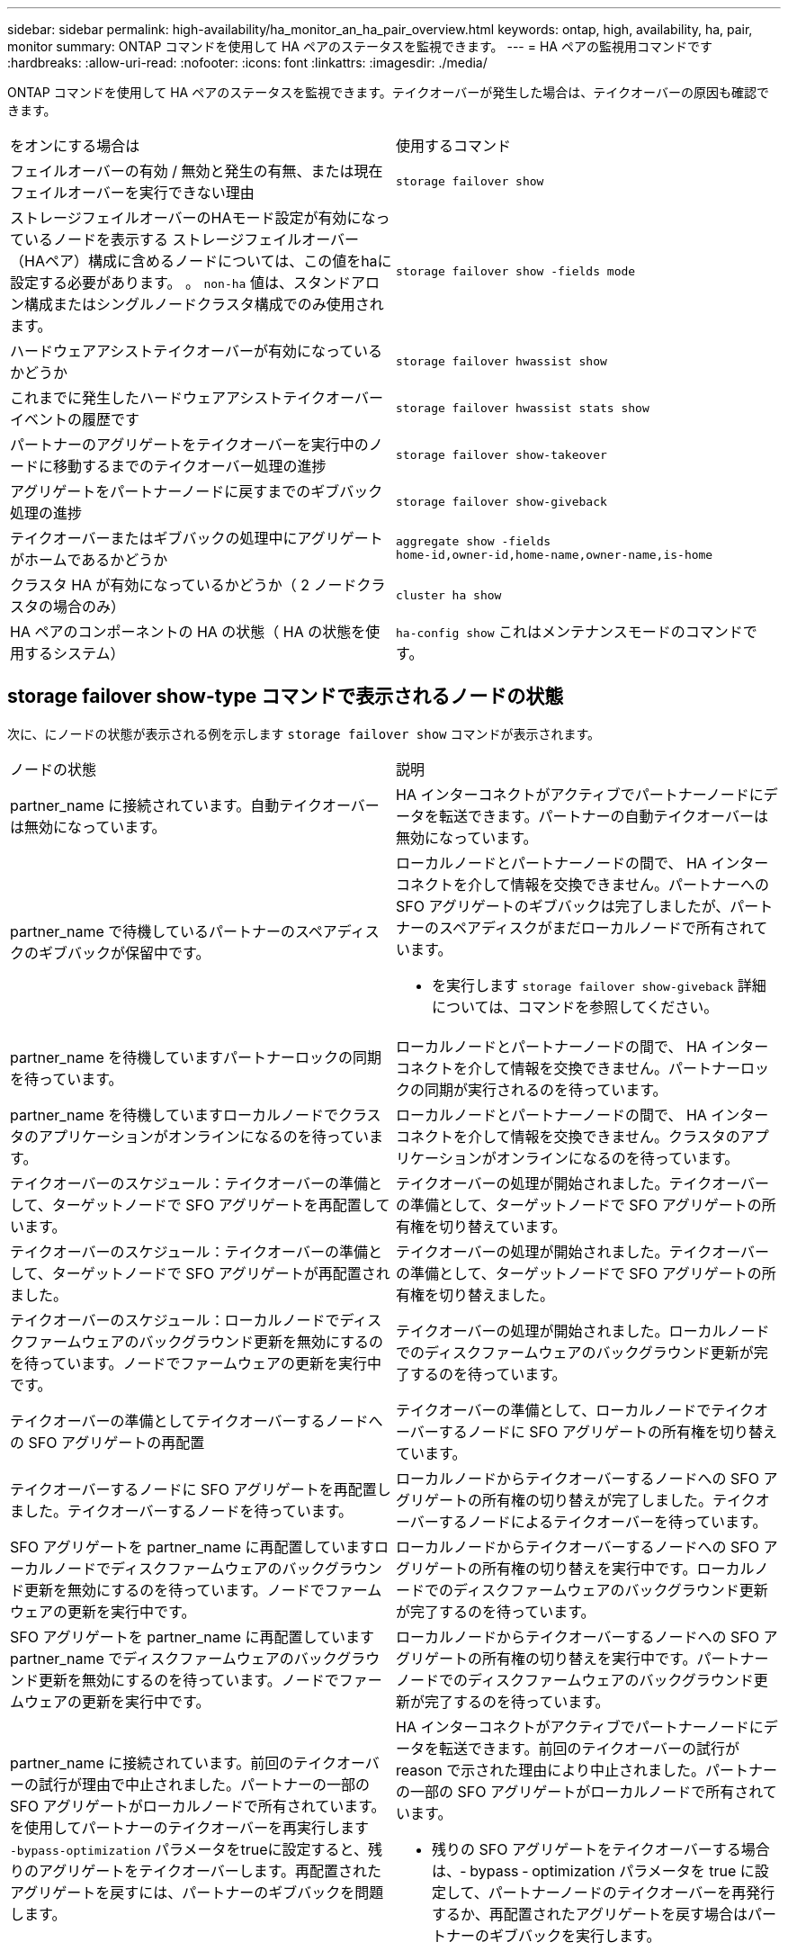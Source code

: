---
sidebar: sidebar 
permalink: high-availability/ha_monitor_an_ha_pair_overview.html 
keywords: ontap, high, availability, ha, pair, monitor 
summary: ONTAP コマンドを使用して HA ペアのステータスを監視できます。 
---
= HA ペアの監視用コマンドです
:hardbreaks:
:allow-uri-read: 
:nofooter: 
:icons: font
:linkattrs: 
:imagesdir: ./media/


[role="lead"]
ONTAP コマンドを使用して HA ペアのステータスを監視できます。テイクオーバーが発生した場合は、テイクオーバーの原因も確認できます。

|===


| をオンにする場合は | 使用するコマンド 


| フェイルオーバーの有効 / 無効と発生の有無、または現在フェイルオーバーを実行できない理由 | `storage failover show` 


| ストレージフェイルオーバーのHAモード設定が有効になっているノードを表示する
ストレージフェイルオーバー（HAペア）構成に含めるノードについては、この値をhaに設定する必要があります。
。 `non-ha` 値は、スタンドアロン構成またはシングルノードクラスタ構成でのみ使用されます。 | `storage failover show -fields mode` 


| ハードウェアアシストテイクオーバーが有効になっているかどうか | `storage failover hwassist show` 


| これまでに発生したハードウェアアシストテイクオーバーイベントの履歴です | `storage failover hwassist stats show` 


| パートナーのアグリゲートをテイクオーバーを実行中のノードに移動するまでのテイクオーバー処理の進捗 | `storage failover show‑takeover` 


| アグリゲートをパートナーノードに戻すまでのギブバック処理の進捗 | `storage failover show‑giveback` 


| テイクオーバーまたはギブバックの処理中にアグリゲートがホームであるかどうか | `aggregate show ‑fields home‑id,owner‑id,home‑name,owner‑name,is‑home` 


| クラスタ HA が有効になっているかどうか（ 2 ノードクラスタの場合のみ） | `cluster ha show` 


| HA ペアのコンポーネントの HA の状態（ HA の状態を使用するシステム） | `ha‑config show`
これはメンテナンスモードのコマンドです。 
|===


== storage failover show-type コマンドで表示されるノードの状態

次に、にノードの状態が表示される例を示します `storage failover show` コマンドが表示されます。

|===


| ノードの状態 | 説明 


 a| 
partner_name に接続されています。自動テイクオーバーは無効になっています。
 a| 
HA インターコネクトがアクティブでパートナーノードにデータを転送できます。パートナーの自動テイクオーバーは無効になっています。



 a| 
partner_name で待機しているパートナーのスペアディスクのギブバックが保留中です。
 a| 
ローカルノードとパートナーノードの間で、 HA インターコネクトを介して情報を交換できません。パートナーへの SFO アグリゲートのギブバックは完了しましたが、パートナーのスペアディスクがまだローカルノードで所有されています。

* を実行します `storage failover show-giveback` 詳細については、コマンドを参照してください。




 a| 
partner_name を待機していますパートナーロックの同期を待っています。
 a| 
ローカルノードとパートナーノードの間で、 HA インターコネクトを介して情報を交換できません。パートナーロックの同期が実行されるのを待っています。



 a| 
partner_name を待機していますローカルノードでクラスタのアプリケーションがオンラインになるのを待っています。
 a| 
ローカルノードとパートナーノードの間で、 HA インターコネクトを介して情報を交換できません。クラスタのアプリケーションがオンラインになるのを待っています。



 a| 
テイクオーバーのスケジュール：テイクオーバーの準備として、ターゲットノードで SFO アグリゲートを再配置しています。
 a| 
テイクオーバーの処理が開始されました。テイクオーバーの準備として、ターゲットノードで SFO アグリゲートの所有権を切り替えています。



 a| 
テイクオーバーのスケジュール：テイクオーバーの準備として、ターゲットノードで SFO アグリゲートが再配置されました。
 a| 
テイクオーバーの処理が開始されました。テイクオーバーの準備として、ターゲットノードで SFO アグリゲートの所有権を切り替えました。



 a| 
テイクオーバーのスケジュール：ローカルノードでディスクファームウェアのバックグラウンド更新を無効にするのを待っています。ノードでファームウェアの更新を実行中です。
 a| 
テイクオーバーの処理が開始されました。ローカルノードでのディスクファームウェアのバックグラウンド更新が完了するのを待っています。



 a| 
テイクオーバーの準備としてテイクオーバーするノードへの SFO アグリゲートの再配置
 a| 
テイクオーバーの準備として、ローカルノードでテイクオーバーするノードに SFO アグリゲートの所有権を切り替えています。



 a| 
テイクオーバーするノードに SFO アグリゲートを再配置しました。テイクオーバーするノードを待っています。
 a| 
ローカルノードからテイクオーバーするノードへの SFO アグリゲートの所有権の切り替えが完了しました。テイクオーバーするノードによるテイクオーバーを待っています。



 a| 
SFO アグリゲートを partner_name に再配置していますローカルノードでディスクファームウェアのバックグラウンド更新を無効にするのを待っています。ノードでファームウェアの更新を実行中です。
 a| 
ローカルノードからテイクオーバーするノードへの SFO アグリゲートの所有権の切り替えを実行中です。ローカルノードでのディスクファームウェアのバックグラウンド更新が完了するのを待っています。



 a| 
SFO アグリゲートを partner_name に再配置していますpartner_name でディスクファームウェアのバックグラウンド更新を無効にするのを待っています。ノードでファームウェアの更新を実行中です。
 a| 
ローカルノードからテイクオーバーするノードへの SFO アグリゲートの所有権の切り替えを実行中です。パートナーノードでのディスクファームウェアのバックグラウンド更新が完了するのを待っています。



 a| 
partner_name に接続されています。前回のテイクオーバーの試行が理由で中止されました。パートナーの一部の SFO アグリゲートがローカルノードで所有されています。
を使用してパートナーのテイクオーバーを再実行します `‑bypass-optimization` パラメータをtrueに設定すると、残りのアグリゲートをテイクオーバーします。再配置されたアグリゲートを戻すには、パートナーのギブバックを問題 します。
 a| 
HA インターコネクトがアクティブでパートナーノードにデータを転送できます。前回のテイクオーバーの試行が reason で示された理由により中止されました。パートナーの一部の SFO アグリゲートがローカルノードで所有されています。

* 残りの SFO アグリゲートをテイクオーバーする場合は、‑ bypass ‑ optimization パラメータを true に設定して、パートナーノードのテイクオーバーを再発行するか、再配置されたアグリゲートを戻す場合はパートナーのギブバックを実行します。




 a| 
partner_name に接続されています。前回のテイクオーバーの試行が中止されました。パートナーの一部の SFO アグリゲートがローカルノードで所有されています。
を使用してパートナーのテイクオーバーを再実行します `‑bypass-optimization` パラメータをtrueに設定すると、残りのアグリゲートをテイクオーバーします。再配置されたアグリゲートを戻すには、パートナーのギブバックを問題 します。
 a| 
HA インターコネクトがアクティブでパートナーノードにデータを転送できます。前回のテイクオーバーの試行が中止されました。パートナーの一部の SFO アグリゲートがローカルノードで所有されています。

* 残りの SFO アグリゲートをテイクオーバーする場合は、‑ bypass ‑ optimization パラメータを true に設定して、パートナーノードのテイクオーバーを再発行するか、再配置されたアグリゲートを戻す場合はパートナーのギブバックを実行します。




 a| 
partner_name を待機しています前回のテイクオーバーの試行が理由で中止されました。パートナーの一部の SFO アグリゲートがローカルノードで所有されています。
残りのアグリゲートをテイクオーバーする場合は「‑ bypass -optimization 」パラメータを true に設定して、パートナーのテイクオーバーをもう一度実行します。再配置されたアグリゲートを戻す場合は、パートナーのギブバックを問題に設定します。
 a| 
ローカルノードとパートナーノードの間で、 HA インターコネクトを介して情報を交換できません。前回のテイクオーバーの試行が reason で示された理由により中止されました。パートナーの一部の SFO アグリゲートがローカルノードで所有されています。

* 残りの SFO アグリゲートをテイクオーバーする場合は、‑ bypass ‑ optimization パラメータを true に設定して、パートナーノードのテイクオーバーを再発行するか、再配置されたアグリゲートを戻す場合はパートナーのギブバックを実行します。




 a| 
partner_name を待機しています前回のテイクオーバーの試行が中止されました。パートナーの一部の SFO アグリゲートがローカルノードで所有されています。
残りのアグリゲートをテイクオーバーする場合は「‑ bypass -optimization 」パラメータを true に設定して、パートナーのテイクオーバーをもう一度実行します。再配置されたアグリゲートを戻す場合は、パートナーのギブバックを問題に設定します。
 a| 
ローカルノードとパートナーノードの間で、 HA インターコネクトを介して情報を交換できません。前回のテイクオーバーの試行が中止されました。パートナーの一部の SFO アグリゲートがローカルノードで所有されています。

* 残りの SFO アグリゲートをテイクオーバーする場合は、‑ bypass ‑ optimization パラメータを true に設定して、パートナーノードのテイクオーバーを再発行するか、再配置されたアグリゲートを戻す場合はパートナーのギブバックを実行します。




 a| 
partner_name に接続されています。ローカルノードでディスクファームウェアのバックグラウンド更新（ BDFU ）に失敗したため、前回のテイクオーバーの試行が中止されました。
 a| 
HA インターコネクトがアクティブでパートナーノードにデータを転送できます。ローカルノードでのディスクファームウェアのバックグラウンド更新が無効になっていたため、前回のテイクオーバーの試行が中止されました。



 a| 
partner_name に接続されています。前回のテイクオーバーの試行が理由で中止されました。
 a| 
HA インターコネクトがアクティブでパートナーノードにデータを転送できます。前回のテイクオーバーの試行が reason で示された理由により中止されました。



 a| 
partner_name を待機しています前回のテイクオーバーの試行が理由で中止されました。
 a| 
ローカルノードとパートナーノードの間で、 HA インターコネクトを介して情報を交換できません。前回のテイクオーバーの試行が reason で示された理由により中止されました。



 a| 
partner_name に接続されています。partner_name による前回のテイクオーバーの試行が reason で示された理由により中止されました。
 a| 
HA インターコネクトがアクティブでパートナーノードにデータを転送できます。パートナーノードによる前回のテイクオーバーの試行が reason で示された理由により中止されました。



 a| 
partner_name に接続されています。partner_name による前回のテイクオーバーの試行が中止されました。
 a| 
HA インターコネクトがアクティブでパートナーノードにデータを転送できます。パートナーノードによる前回のテイクオーバーの試行が中止されました。



 a| 
partner_name を待機していますpartner_name による前回のテイクオーバーの試行が reason で示された理由により中止されました。
 a| 
ローカルノードとパートナーノードの間で、 HA インターコネクトを介して情報を交換できません。パートナーノードによる前回のテイクオーバーの試行が reason で示された理由により中止されました。



 a| 
前回のギブバックがモジュールで失敗しました： module name 。number of seconds で示された秒数以内に自動ギブバックが開始されます。
 a| 
前回のギブバックの試行が module_name で示されたモジュールで失敗しました。秒数で自動ギブバックが開始されます。

* を実行します `storage failover show-giveback` 詳細については、コマンドを参照してください。




 a| 
コントローラの無停止アップグレード手順の一環として、ノードがパートナーのアグリゲートを所有します。
 a| 
コントローラの無停止アップグレードを実行中の手順があるため、パートナーのアグリゲートがノードで所有されています。



 a| 
partner_name に接続されています。クラスタ内の別のノードに属するアグリゲートがノードで所有されています。
 a| 
HA インターコネクトがアクティブでパートナーノードにデータを転送できます。クラスタ内の別のノードに属するアグリゲートがノードで所有されています。



 a| 
partner_name に接続されています。パートナーロックの同期を待っています。
 a| 
HA インターコネクトがアクティブでパートナーノードにデータを転送できます。パートナーロックの同期が完了するのを待っています。



 a| 
partner_name に接続されています。ローカルノードでクラスタのアプリケーションがオンラインになるのを待っています。
 a| 
HA インターコネクトがアクティブでパートナーノードにデータを転送できます。ローカルノードでクラスタのアプリケーションがオンラインになるのを待っています。



 a| 
非 HA モードでは、 NVRAM をすべて使用するにはリブートしてください。
 a| 
ストレージフェイルオーバーを実行できません。HA モードのオプションが non_ha に設定されています。

* ノードの NVRAM をすべて使用できるようにするには、ノードをリブートする必要があります。




 a| 
非 HA モード。ノードをリブートして HA をアクティブ化します。
 a| 
ストレージフェイルオーバーを実行できません。

* HA 機能を有効にするには、ノードをリブートする必要があります。




 a| 
非 HA モード。
 a| 
ストレージフェイルオーバーを実行できません。HA モードのオプションが non_ha に設定されています。

* を実行する必要があります `storage failover modify ‑mode ha ‑node nodename` HAペアの両方のノードでコマンドを実行し、ノードをリブートしてHA機能を有効にします。


|===